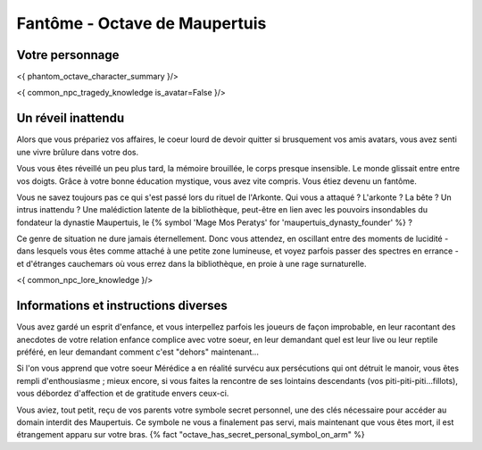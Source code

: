 Fantôme - Octave de Maupertuis
##################################

Votre personnage
====================

<{ phantom_octave_character_summary }/>

<{ common_npc_tragedy_knowledge is_avatar=False }/>

Un réveil inattendu
======================

Alors que vous prépariez vos affaires, le coeur lourd de devoir quitter si brusquement vos amis avatars, vous avez senti une vivre brûlure dans votre dos.

Vous vous êtes réveillé un peu plus tard, la mémoire brouillée, le corps presque insensible. Le monde glissait entre entre vos doigts.
Grâce à votre bonne éducation mystique, vous avez vite compris. Vous étiez devenu un fantôme.

Vous ne savez toujours pas ce qui s'est passé lors du rituel de l'Arkonte. Qui vous a attaqué ? L'arkonte ? La bête ? Un intrus inattendu ? Une malédiction latente de la bibliothèque, peut-être en lien avec les pouvoirs insondables du fondateur la dynastie Maupertuis, le {% symbol 'Mage Mos Peratys' for 'maupertuis_dynasty_founder' %} ?

Ce genre de situation ne dure jamais éternellement. Donc vous attendez, en oscillant entre des moments de lucidité - dans lesquels vous êtes comme attaché à une petite zone lumineuse, et voyez parfois passer des spectres en errance - et d'étranges cauchemars où vous errez dans la bibliothèque, en proie à une rage surnaturelle.

<{ common_npc_lore_knowledge }/>


Informations et instructions diverses
========================================

Vous avez gardé un esprit d'enfance, et vous interpellez parfois les joueurs de façon improbable, en leur racontant des anecdotes de votre relation enfance complice avec votre soeur, en leur demandant quel est leur live ou leur reptile préféré, en leur demandant comment c'est "dehors" maintenant...

Si l'on vous apprend que votre soeur Mérédice a en réalité survécu aux persécutions qui ont détruit le manoir, vous êtes rempli d'enthousiasme ; mieux encore, si vous faites la rencontre de ses lointains descendants (vos piti-piti-piti...fillots), vous débordez d'affection et de gratitude envers ceux-ci.

Vous aviez, tout petit, reçu de vos parents votre symbole secret personnel, une des clés nécessaire pour accéder au domain interdit des Maupertuis. Ce symbole ne vous a finalement pas servi, mais maintenant que vous êtes mort, il est étrangement apparu sur votre bras. {% fact "octave_has_secret_personal_symbol_on_arm" %}

